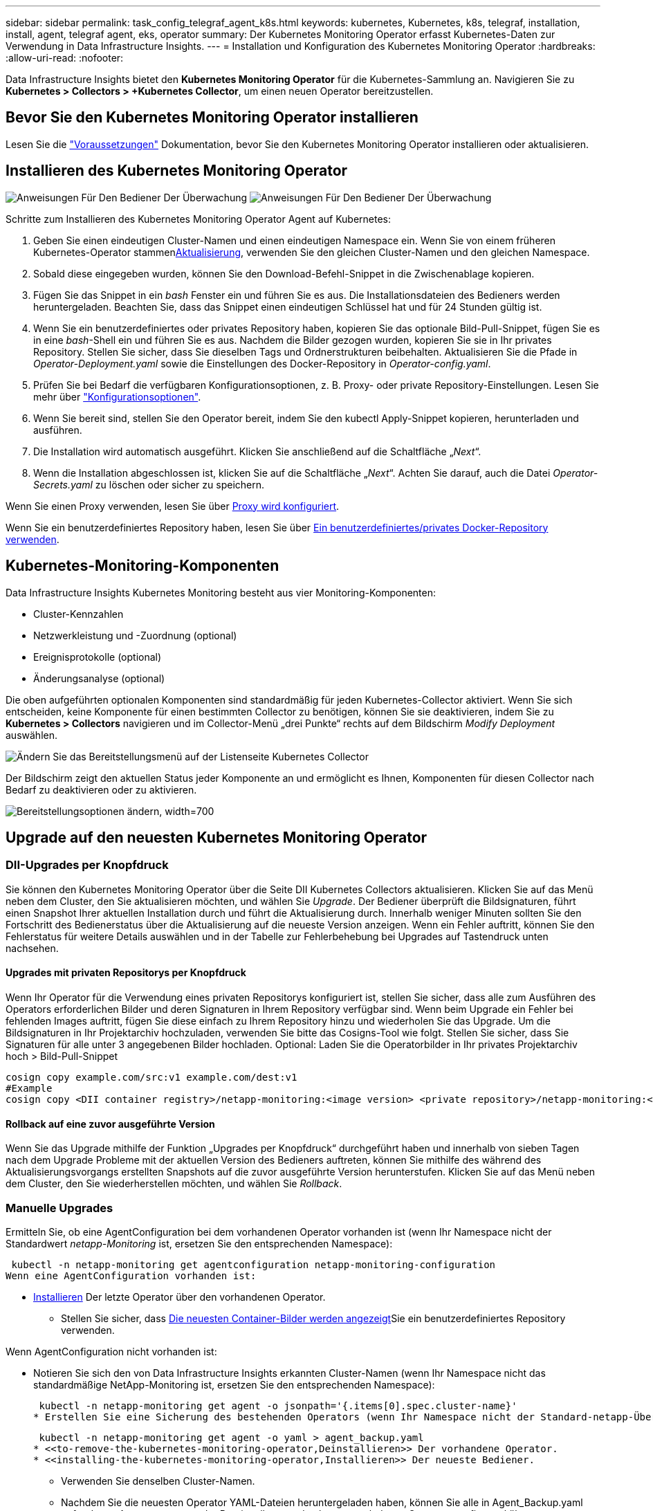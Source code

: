 ---
sidebar: sidebar 
permalink: task_config_telegraf_agent_k8s.html 
keywords: kubernetes, Kubernetes, k8s, telegraf, installation, install, agent, telegraf agent, eks, operator 
summary: Der Kubernetes Monitoring Operator erfasst Kubernetes-Daten zur Verwendung in Data Infrastructure Insights. 
---
= Installation und Konfiguration des Kubernetes Monitoring Operator
:hardbreaks:
:allow-uri-read: 
:nofooter: 


[role="lead"]
Data Infrastructure Insights bietet den *Kubernetes Monitoring Operator* für die Kubernetes-Sammlung an. Navigieren Sie zu *Kubernetes > Collectors > +Kubernetes Collector*, um einen neuen Operator bereitzustellen.



== Bevor Sie den Kubernetes Monitoring Operator installieren

Lesen Sie die link:pre-requisites_for_k8s_operator.html["Voraussetzungen"] Dokumentation, bevor Sie den Kubernetes Monitoring Operator installieren oder aktualisieren.



== Installieren des Kubernetes Monitoring Operator

image:NKMO-Instructions-1.png["Anweisungen Für Den Bediener Der Überwachung"] image:NKMO-Instructions-2.png["Anweisungen Für Den Bediener Der Überwachung"]

.Schritte zum Installieren des Kubernetes Monitoring Operator Agent auf Kubernetes:
. Geben Sie einen eindeutigen Cluster-Namen und einen eindeutigen Namespace ein. Wenn Sie von einem früheren Kubernetes-Operator stammen<<Aktualisierung,Aktualisierung>>, verwenden Sie den gleichen Cluster-Namen und den gleichen Namespace.
. Sobald diese eingegeben wurden, können Sie den Download-Befehl-Snippet in die Zwischenablage kopieren.
. Fügen Sie das Snippet in ein _bash_ Fenster ein und führen Sie es aus. Die Installationsdateien des Bedieners werden heruntergeladen. Beachten Sie, dass das Snippet einen eindeutigen Schlüssel hat und für 24 Stunden gültig ist.
. Wenn Sie ein benutzerdefiniertes oder privates Repository haben, kopieren Sie das optionale Bild-Pull-Snippet, fügen Sie es in eine _bash_-Shell ein und führen Sie es aus. Nachdem die Bilder gezogen wurden, kopieren Sie sie in Ihr privates Repository. Stellen Sie sicher, dass Sie dieselben Tags und Ordnerstrukturen beibehalten. Aktualisieren Sie die Pfade in _Operator-Deployment.yaml_ sowie die Einstellungen des Docker-Repository in _Operator-config.yaml_.
. Prüfen Sie bei Bedarf die verfügbaren Konfigurationsoptionen, z. B. Proxy- oder private Repository-Einstellungen. Lesen Sie mehr über link:telegraf_agent_k8s_config_options.html["Konfigurationsoptionen"].
. Wenn Sie bereit sind, stellen Sie den Operator bereit, indem Sie den kubectl Apply-Snippet kopieren, herunterladen und ausführen.
. Die Installation wird automatisch ausgeführt. Klicken Sie anschließend auf die Schaltfläche „_Next_“.
. Wenn die Installation abgeschlossen ist, klicken Sie auf die Schaltfläche „_Next_“. Achten Sie darauf, auch die Datei _Operator-Secrets.yaml_ zu löschen oder sicher zu speichern.


Wenn Sie einen Proxy verwenden, lesen Sie über <<configuring-proxy-support,Proxy wird konfiguriert>>.

Wenn Sie ein benutzerdefiniertes Repository haben, lesen Sie über <<using-a-custom-or-private-docker-repository,Ein benutzerdefiniertes/privates Docker-Repository verwenden>>.



== Kubernetes-Monitoring-Komponenten

Data Infrastructure Insights Kubernetes Monitoring besteht aus vier Monitoring-Komponenten:

* Cluster-Kennzahlen
* Netzwerkleistung und -Zuordnung (optional)
* Ereignisprotokolle (optional)
* Änderungsanalyse (optional)


Die oben aufgeführten optionalen Komponenten sind standardmäßig für jeden Kubernetes-Collector aktiviert. Wenn Sie sich entscheiden, keine Komponente für einen bestimmten Collector zu benötigen, können Sie sie deaktivieren, indem Sie zu *Kubernetes > Collectors* navigieren und im Collector-Menü „drei Punkte“ rechts auf dem Bildschirm _Modify Deployment_ auswählen.

image:KubernetesModifyDeploymentMenu.png["Ändern Sie das Bereitstellungsmenü auf der Listenseite Kubernetes Collector"]

Der Bildschirm zeigt den aktuellen Status jeder Komponente an und ermöglicht es Ihnen, Komponenten für diesen Collector nach Bedarf zu deaktivieren oder zu aktivieren.

image:KubernetesModifyDeploymentScreen.png["Bereitstellungsoptionen ändern, width=700"]



== Upgrade auf den neuesten Kubernetes Monitoring Operator



=== DII-Upgrades per Knopfdruck

Sie können den Kubernetes Monitoring Operator über die Seite DII Kubernetes Collectors aktualisieren. Klicken Sie auf das Menü neben dem Cluster, den Sie aktualisieren möchten, und wählen Sie _Upgrade_. Der Bediener überprüft die Bildsignaturen, führt einen Snapshot Ihrer aktuellen Installation durch und führt die Aktualisierung durch. Innerhalb weniger Minuten sollten Sie den Fortschritt des Bedienerstatus über die Aktualisierung auf die neueste Version anzeigen. Wenn ein Fehler auftritt, können Sie den Fehlerstatus für weitere Details auswählen und in der Tabelle zur Fehlerbehebung bei Upgrades auf Tastendruck unten nachsehen.



==== Upgrades mit privaten Repositorys per Knopfdruck

Wenn Ihr Operator für die Verwendung eines privaten Repositorys konfiguriert ist, stellen Sie sicher, dass alle zum Ausführen des Operators erforderlichen Bilder und deren Signaturen in Ihrem Repository verfügbar sind. Wenn beim Upgrade ein Fehler bei fehlenden Images auftritt, fügen Sie diese einfach zu Ihrem Repository hinzu und wiederholen Sie das Upgrade. Um die Bildsignaturen in Ihr Projektarchiv hochzuladen, verwenden Sie bitte das Cosigns-Tool wie folgt. Stellen Sie sicher, dass Sie Signaturen für alle unter 3 angegebenen Bilder hochladen. Optional: Laden Sie die Operatorbilder in Ihr privates Projektarchiv hoch > Bild-Pull-Snippet

[listing]
----
cosign copy example.com/src:v1 example.com/dest:v1
#Example
cosign copy <DII container registry>/netapp-monitoring:<image version> <private repository>/netapp-monitoring:<image version>
----


==== Rollback auf eine zuvor ausgeführte Version

Wenn Sie das Upgrade mithilfe der Funktion „Upgrades per Knopfdruck“ durchgeführt haben und innerhalb von sieben Tagen nach dem Upgrade Probleme mit der aktuellen Version des Bedieners auftreten, können Sie mithilfe des während des Aktualisierungsvorgangs erstellten Snapshots auf die zuvor ausgeführte Version herunterstufen. Klicken Sie auf das Menü neben dem Cluster, den Sie wiederherstellen möchten, und wählen Sie _Rollback_.



=== Manuelle Upgrades

Ermitteln Sie, ob eine AgentConfiguration bei dem vorhandenen Operator vorhanden ist (wenn Ihr Namespace nicht der Standardwert _netapp-Monitoring_ ist, ersetzen Sie den entsprechenden Namespace):

 kubectl -n netapp-monitoring get agentconfiguration netapp-monitoring-configuration
Wenn eine AgentConfiguration vorhanden ist:

* <<installing-the-kubernetes-monitoring-operator,Installieren>> Der letzte Operator über den vorhandenen Operator.
+
** Stellen Sie sicher, dass <<using-a-custom-or-private-docker-repository,Die neuesten Container-Bilder werden angezeigt>>Sie ein benutzerdefiniertes Repository verwenden.




Wenn AgentConfiguration nicht vorhanden ist:

* Notieren Sie sich den von Data Infrastructure Insights erkannten Cluster-Namen (wenn Ihr Namespace nicht das standardmäßige NetApp-Monitoring ist, ersetzen Sie den entsprechenden Namespace):
+
 kubectl -n netapp-monitoring get agent -o jsonpath='{.items[0].spec.cluster-name}'
* Erstellen Sie eine Sicherung des bestehenden Operators (wenn Ihr Namespace nicht der Standard-netapp-Überwachung ist, ersetzen Sie den entsprechenden Namespace):
+
 kubectl -n netapp-monitoring get agent -o yaml > agent_backup.yaml
* <<to-remove-the-kubernetes-monitoring-operator,Deinstallieren>> Der vorhandene Operator.
* <<installing-the-kubernetes-monitoring-operator,Installieren>> Der neueste Bediener.
+
** Verwenden Sie denselben Cluster-Namen.
** Nachdem Sie die neuesten Operator YAML-Dateien heruntergeladen haben, können Sie alle in Agent_Backup.yaml gefundenen Anpassungen vor der Bereitstellung an den heruntergeladenen Operator-config.yaml übertragen.
** Stellen Sie sicher, dass <<using-a-custom-or-private-docker-repository,Die neuesten Container-Bilder werden angezeigt>>Sie ein benutzerdefiniertes Repository verwenden.






== Anhalten und Starten des Kubernetes Monitoring Operator

So beenden Sie den Kubernetes Monitoring Operator:

 kubectl -n netapp-monitoring scale deploy monitoring-operator --replicas=0
So starten Sie den Kubernetes Monitoring Operator:

 kubectl -n netapp-monitoring scale deploy monitoring-operator --replicas=1


== Deinstallation



=== Um den Kubernetes Monitoring Operator zu entfernen

Beachten Sie, dass der Standard-Namespace für den Kubernetes Monitoring Operator „netapp-Monitoring“ ist. Wenn Sie Ihren eigenen Namespace festgelegt haben, ersetzen Sie diesen Namespace in diesen und allen nachfolgenden Befehlen und Dateien.

Neuere Versionen des Überwachungsoperators können mit den folgenden Befehlen deinstalliert werden:

....
kubectl -n <NAMESPACE> delete agent -l installed-by=nkmo-<NAMESPACE>
kubectl -n <NAMESPACE> delete clusterrole,clusterrolebinding,crd,svc,deploy,role,rolebinding,secret,sa -l installed-by=nkmo-<NAMESPACE>
....
Wenn der Überwachungsoperator in seinem eigenen dedizierten Namespace bereitgestellt wurde, löschen Sie den Namespace:

 kubectl delete ns <NAMESPACE>
Wenn der erste Befehl „Keine Ressourcen gefunden“ zurückgibt, verwenden Sie die folgenden Anweisungen, um ältere Versionen des Überwachungsoperators zu deinstallieren.

Führen Sie jeden der folgenden Befehle in der Reihenfolge aus. Abhängig von Ihrer aktuellen Installation geben einige dieser Befehle möglicherweise Meldungen „Object not found“ zurück. Diese Meldungen können sicher ignoriert werden.

....
kubectl -n <NAMESPACE> delete agent netapp-ci-agent-monitoring-netapp
kubectl delete crd agents.monitoring.netapp.com
kubectl -n <NAMESPACE> delete role netapp-ci-agent-manager netapp-ci-kube-state-metrics
kubectl delete clusterrole netapp-ci-<NAMESPACE>-additional-permissions netapp-ci-<NAMESPACE>-agent-manager netapp-ci-<NAMESPACE>-agent-secret netapp-ci-<NAMESPACE>-agent-view-plus netapp-ci-<NAMESPACE>-change-observer-view-plkubectl get us netapp-ci-<NAMESPACE>-kube-state-metrics netapp-ci-<NAMESPACE>-net-observerkubectl
kubectl delete clusterrolebinding netapp-ci-<NAMESPACE>-additional-permissions netapp-ci-<NAMESPACE>-agent-manager netapp-ci-<NAMESPACE>-agent-secret netapp-ci-<NAMESPACE>-agent-view netapp-ci-<NAMESPACE>-agent-view-plus netapp-ci-<NAMESPACE>-change-observer-additional-permissions netapp-ci-<NAMESPACE>-change-observer-secret netapp-ci-<NAMESPACE>-change-observer-view netapp-ci-<NAMESPACE>-change-observer-view-plus netapp-ci-<NAMESPACE>-event-exporter netapp-ci-<NAMESPACE>-kube-state-metrics netapp-ci-<NAMESPACE>-net-observer
kubectl delete netapp-ci-<NAMESPACE>-psp-nkmo
kubectl delete ns <NAMESPACE>
....
Wenn zuvor eine Sicherheitskontextbeschränkung erstellt wurde:

 kubectl delete scc telegraf-hostaccess


== Über Kube-State-Metrics

Der NetApp Kubernetes Monitoring Operator installiert seine eigenen kube-State-Metriken, um Konflikte mit anderen Instanzen zu vermeiden.

Informationen über Kube-State-Metrics finden Sie unter link:task_config_telegraf_kubernetes.html["Auf dieser Seite"].



== Konfigurieren/Anpassen des Bedieners

Diese Abschnitte enthalten Informationen zur Anpassung Ihrer Bedienerkonfiguration, zur Arbeit mit Proxy, zur Verwendung eines benutzerdefinierten oder privaten Docker-Repositorys oder zur Arbeit mit OpenShift.



=== Konfigurationsoptionen

Die am häufigsten geänderten Einstellungen können in der benutzerdefinierten Ressource _AgentConfiguration_ konfiguriert werden. Sie können diese Ressource bearbeiten, bevor Sie den Operator bereitstellen, indem Sie die Datei _Operator-config.yaml_ bearbeiten. Diese Datei enthält kommentierte Beispiele für Einstellungen. In der Liste link:telegraf_agent_k8s_config_options.html["Verfügbare Einstellungen"]finden Sie die aktuellste Version des Operators.

Sie können diese Ressource auch bearbeiten, nachdem der Operator bereitgestellt wurde, indem Sie den folgenden Befehl verwenden:

 kubectl -n netapp-monitoring edit AgentConfiguration
Um festzustellen, ob die bereitgestellte Version des Operators AgentConfiguration unterstützt, führen Sie den folgenden Befehl aus:

 kubectl get crd agentconfigurations.monitoring.netapp.com
Wenn die Meldung „Fehler vom Server (notfound)“ angezeigt wird, muss Ihr Bediener aktualisiert werden, bevor Sie die AgentConfiguration verwenden können.



=== Proxy-Unterstützung Wird Konfiguriert

An zwei Stellen können Sie einen Proxy für Ihren Mandanten verwenden, um den Kubernetes Monitoring Operator zu installieren. Es kann sich um dieselben oder separate Proxy-Systeme handelt:

* Proxy wird während der Ausführung des Installationscode-Snippets (mit „Curl“) benötigt, um das System zu verbinden, auf dem das Snippet ausgeführt wird, mit Ihrer Data Infrastructure Insights-Umgebung
* Der vom Kubernetes Ziel-Cluster benötigte Proxy für die Kommunikation mit der Insights Umgebung Ihrer Dateninfrastruktur ist erforderlich


Wenn Sie einen Proxy für eine oder beide dieser Optionen verwenden, müssen Sie zur Installation des Kubernetes Operating Monitor zunächst sicherstellen, dass Ihr Proxy so konfiguriert ist, dass eine gute Kommunikation mit Ihrer Data Infrastructure Insights-Umgebung möglich ist. Wenn Sie über einen Proxy verfügen und von dem Server/der VM, von dem aus Sie den Operator installieren möchten, auf Data Infrastructure Insights zugreifen können, ist Ihr Proxy wahrscheinlich richtig konfiguriert.

Für den Proxy, der zur Installation des Kubernetes Operating Monitor verwendet wird, legen Sie vor der Installation des Operators die Umgebungsvariablen _http_Proxy/https_Proxy_ fest. In einigen Proxy-Umgebungen müssen Sie möglicherweise auch die Variable _no_Proxy Environment_ festlegen.

Um die Variablen festzulegen, führen Sie die folgenden Schritte auf Ihrem System aus * bevor* den Kubernetes Monitoring Operator installiert:

. Legen Sie die Umgebungsvariable _https_Proxy_ und/oder _http_Proxy_ für den aktuellen Benutzer fest:
+
.. Wenn der Proxy, der eingerichtet wird, keine Authentifizierung (Benutzername/Passwort) aufweist, führen Sie den folgenden Befehl aus:
+
 export https_proxy=<proxy_server>:<proxy_port>
.. Wenn der Proxy, der eingerichtet wird, über Authentifizierung (Benutzername/Passwort) verfügt, führen Sie folgenden Befehl aus:
+
 export http_proxy=<proxy_username>:<proxy_password>@<proxy_server>:<proxy_port>




Wenn der Proxy, der für das Kubernetes-Cluster zur Kommunikation mit der Insights Umgebung Ihrer Dateninfrastruktur verwendet wird, verwendet wird, installieren Sie den Kubernetes Monitoring Operator, nachdem Sie alle diese Anweisungen gelesen haben.

Konfigurieren Sie den Proxy-Abschnitt von AgentConfiguration in Operator-config.yaml, bevor Sie den Kubernetes Monitoring Operator bereitstellen.

[listing]
----
agent:
  ...
  proxy:
    server: <server for proxy>
    port: <port for proxy>
    username: <username for proxy>
    password: <password for proxy>

    # In the noproxy section, enter a comma-separated list of
    # IP addresses and/or resolvable hostnames that should bypass
    # the proxy
    noproxy: <comma separated list>

    isTelegrafProxyEnabled: true
    isFluentbitProxyEnabled: <true or false> # true if Events Log enabled
    isCollectorsProxyEnabled: <true or false> # true if Network Performance and Map enabled
    isAuProxyEnabled: <true or false> # true if AU enabled
  ...
...
----


=== Verwenden eines benutzerdefinierten oder privaten Docker Repositorys

Standardmäßig zieht der Kubernetes Monitoring Operator Container-Images aus dem Repository Data Infrastructure Insights. Wenn Sie ein Kubernetes-Cluster als Ziel für das Monitoring verwenden und der Cluster so konfiguriert ist, dass er nur Container-Images aus einem benutzerdefinierten oder privaten Docker-Repository oder der Container-Registrierung zieht, müssen Sie den Zugriff auf die Container konfigurieren, die vom Kubernetes Monitoring Operator benötigt werden.

Führen Sie das „Image Pull Snippet“ aus der NetApp Monitoring Operator Installationskachel aus. Dieser Befehl meldet sich beim Repository Data Infrastructure Insights an, zieht alle Image-Abhängigkeiten für den Operator ab und meldet sich vom Repository Data Infrastructure Insights ab. Wenn Sie dazu aufgefordert werden, geben Sie das angegebene temporäre Repository-Passwort ein. Mit diesem Befehl werden alle vom Bediener verwendeten Bilder heruntergeladen, einschließlich optionaler Funktionen. Nachfolgend sehen Sie, für welche Funktionen diese Bilder verwendet werden.

Core Operator-Funktionalität und Kubernetes Monitoring

* netapp Monitoring
* ci-kube-rbac-Proxy
* ci-ksm
* ci-telegraf
* Distroless-root-user


Ereignisprotokoll

* ci-Fluent-Bit
* ci-kubernetes-Event-Exporteur


Netzwerkleistung und -Zuordnung

* ci-Netz-Beobachter


Übertragen Sie das Operator-Docker-Image gemäß Ihren Unternehmensrichtlinien in das private/lokale/unternehmenseigene Docker-Repository. Stellen Sie sicher, dass die Bild-Tags und Verzeichnispfade zu diesen Images in Ihrem Repository mit denen im Data Infrastructure Insights Repository übereinstimmen.

Bearbeiten Sie die Bereitstellung des Monitoring-Operators in Operator-Deployment.yaml, und ändern Sie alle Bildverweise, um Ihr privates Docker-Repository zu verwenden.

....
image: <docker repo of the enterprise/corp docker repo>/ci-kube-rbac-proxy:<ci-kube-rbac-proxy version>
image: <docker repo of the enterprise/corp docker repo>/netapp-monitoring:<version>
....
Bearbeiten Sie die AgentConfiguration in Operator-config.yaml, um die neue Position des Docker-Repo zu berücksichtigen. Erstellen Sie ein neues imagePullSecret für Ihr privates Repository. Weitere Informationen finden Sie unter _https://kubernetes.io/docs/tasks/configure-pod-container/pull-image-private-registry/_

[listing]
----
agent:
  ...
  # An optional docker registry where you want docker images to be pulled from as compared to CI's docker registry
  # Please see documentation link here: link:task_config_telegraf_agent_k8s.html#using-a-custom-or-private-docker-repository
  dockerRepo: your.docker.repo/long/path/to/test
  # Optional: A docker image pull secret that maybe needed for your private docker registry
  dockerImagePullSecret: docker-secret-name
----


=== OpenShift-Anweisungen

Wenn Sie OpenShift 4.6 oder höher ausführen, müssen Sie die AgentConfiguration in _Operator-config.yaml_ bearbeiten, um die Einstellung _runPrivileged_ zu aktivieren:

....
# Set runPrivileged to true SELinux is enabled on your kubernetes nodes
runPrivileged: true
....
OpenShift kann zusätzliche Sicherheitsstufen implementieren, die den Zugriff auf einige Kubernetes-Komponenten blockieren könnten.



=== Toleranzen und Verfleckungen

Die DemonSets _netapp-CI-telegraf-ds_, _netapp-CI-Fluent-Bit-ds_ und _netapp-CI-net-Observer-l4-ds_ müssen für jeden Node im Cluster einen Pod planen, damit Daten auf allen Nodes korrekt erfasst werden. Der Operator wurde so konfiguriert, dass er einige bekannte *Fehler* toleriert. Wenn Sie auf Ihren Knoten benutzerdefinierte Taints konfiguriert haben und damit verhindern, dass Pods auf jedem Knoten ausgeführt werden, können Sie für diese Taints eine *Toleration* erstellenlink:telegraf_agent_k8s_config_options.html["In der _AgentConfiguration_"]. Wenn Sie auf alle Nodes im Cluster benutzerdefinierte Taints angewendet haben, müssen Sie der Operator-Bereitstellung auch die erforderlichen Toleranzen hinzufügen, damit der Operator-Pod geplant und ausgeführt werden kann.

Erfahren Sie mehr über Kubernetes link:https://kubernetes.io/docs/concepts/scheduling-eviction/taint-and-toleration/["Tönungen und Tolerationen"].

Kehren Sie zum zurück link:task_config_telegraf_agent_k8s.html["*NetApp Kubernetes Monitoring Operator Installation* Seite"]



== Ein Hinweis über Geheimnisse

Um die Berechtigung für den Kubernetes Monitoring Operator zum Anzeigen der geheimen Daten im gesamten Cluster zu entfernen, löschen Sie vor der Installation die folgenden Ressourcen aus der Datei _Operator-Setup.yaml_:

[listing]
----
 ClusterRole/netapp-ci-<namespace>-agent-secret-clusterrole
 ClusterRoleBinding/netapp-ci-<namespace>-agent-secret-clusterrolebinding
----
Wenn es sich um ein Upgrade handelt, löschen Sie auch die Ressourcen aus Ihrem Cluster:

[listing]
----
 kubectl delete ClusterRole/netapp-ci-<namespace>-agent-secret-clusterrole
 kubectl delete ClusterRoleBinding/netapp-ci-<namespace>-agent-secret-clusterrolebinding
----
Wenn die Änderungsanalyse aktiviert ist, ändern Sie die Optionen _AgentConfiguration_ oder _Operator-config.yaml_, um den Änderungsmanagementabschnitt zu entkommentieren und _kindsToIgnoreFromWatch: '"Secrets"_ im Bereich Change-Management aufzunehmen. Notieren Sie sich das Vorhandensein und die Position von einfachen und doppelten Anführungszeichen in dieser Zeile.

....
# change-management:
  ...
  # # A comma separated list of kinds to ignore from watching from the default set of kinds watched by the collector
  # # Each kind will have to be prefixed by its apigroup
  # # Example: '"networking.k8s.io.networkpolicies,batch.jobs", "authorization.k8s.io.subjectaccessreviews"'
  kindsToIgnoreFromWatch: '"secrets"'
  ...
....


== Überprüfen Der Signaturen Der Kubernetes Monitoring Operator Images

Das Bild für den Betreiber und alle damit verbundenen Bilder werden von NetApp signiert. Sie können die Images vor der Installation mit dem cosign-Tool manuell überprüfen oder einen Kubernetes-Aufnahme-Controller konfigurieren. Weitere Informationen finden Sie im link:https://kubernetes.io/docs/tasks/administer-cluster/verify-signed-artifacts/#verifying-image-signatures["Kubernetes-Dokumentation"].

Der öffentliche Schlüssel, der zur Überprüfung der Bildsignaturen verwendet wird, ist in der Kachel Monitoring Operator install unter _Optional: Laden Sie die Operatorbilder in Ihr privates Repository > Image Signature Public Key_

So überprüfen Sie eine Bildsignatur manuell:

. Kopieren Sie das Bild-Pull-Snippet, und führen Sie es aus
. Kopieren Sie das Repository-Kennwort, und geben Sie es ein, wenn Sie dazu aufgefordert werden
. Speichern Sie den Public Key der Bildsignatur (im Beispiel dii-image-signing.Pub).
. Überprüfen Sie die Bilder mit cosign. Beachten Sie das folgende Beispiel für die Verwendung von Cosign


[listing]
----
$ cosign verify --key dii-image-signing.pub --insecure-ignore-sct --insecure-ignore-tlog <repository>/<image>:<tag>
Verification for <repository>/<image>:<tag> --
The following checks were performed on each of these signatures:
  - The cosign claims were validated
  - The signatures were verified against the specified public key
[{"critical":{"identity":{"docker-reference":"<repository>/<image>"},"image":{"docker-manifest-digest":"sha256:<hash>"},"type":"cosign container image signature"},"optional":null}]
----


== Fehlerbehebung

Bei Problemen beim Einrichten des Kubernetes Monitoring Operator sollten Sie Folgendes versuchen:

[cols="stretch"]
|===
| Problem: | Versuchen Sie dies: 


| Ich sehe keinen Hyperlink/Verbindung zwischen meinem Kubernetes Persistent Volume und dem entsprechenden Back-End Storage-Gerät. Mein Kubernetes Persistent Volume wird mit dem Hostnamen des Storage-Servers konfiguriert. | Befolgen Sie die Schritte, um den bestehenden Telegraf-Agent zu deinstallieren, und installieren Sie dann den neuesten Telegraf-Agent erneut. Sie müssen Telegraf Version 2.0 oder höher verwenden. Der Kubernetes-Cluster-Storage muss aktiv durch Data Infrastructure Insights überwacht werden. 


| Ich sehe Meldungen in den Protokollen, die folgende ähneln: E0901 15 352:21:39.962145 1 Reflektor.go:178] k8s.io/kube-State-metrics/internal/Store/Builder.go:352: Fehler beim Auflisten *v1.MutatingWebhookKonfiguration: Der Server konnte die angeforderte Ressource E0901 15:21:43.168161 1 Reflector.go:178] k8s.io/kube-Builder nicht finden | Diese Nachrichten können auftreten, wenn Sie kube-State-Metrics Version 2.0.0 oder höher mit Kubernetes-Versionen unter 1.20 ausführen. Um die Kubernetes-Version zu erhalten: _Kubectl Version_ um die kube-State-metrics-Version zu erhalten: _Kubectl get Deploy/kube-State-metrics -o jsonpath='{..image}'_ um zu verhindern, dass diese Nachrichten passieren, können Benutzer ihre kube-State-Metrics-Implementierung ändern, um die folgenden Elemente zu deaktivieren: _Mutingwebhookkonfigurationen___volumehaWeitere Resources=certificationesigningrequests,configmaps,cronjobs,dämsets, Bereitstellungen,Endpunkte,HorizontalpodAutoscaler,nesresses,Jobs,Begrenzungsbereiche,Namensräume,Netzwerkrichtlinien,Knoten,Persistenz,stagemasnesmases,nesmasnesmases,nesmasnesmasnesmasnesnesmasnesequets,ndecoses,nescontascrises,nesequequequequesefises,nesequequesequesefiscones,mases,nesequidatequesequesefiscones,nesequesequesefiscrises,nesequesequesefiscones,nesefisconesefisconmases,mases,nesequesequesefiscones,necequesequeseques Validatingwebhookkonfigurationen, Volumeanhänge“ 


| Ich sehe Fehlermeldungen von Telegraf ähnlich wie die folgenden, aber Telegraf startet und läuft: Okt 11 14:23:41 ip-172-31-39-47 systemd[1]: Startete den Plugin-getriebenen Server Agent für das Reporting von Metriken in InfluxDB. Okt 11 14:23:41 ip-172-31-39-47 telegraf[1827]: Time=„2021-10-11T14:23:41Z“ Level=error msg=„konnte kein Cache-Verzeichnis erstellen. /Etc/telegraf/.Cache/snowflake, err: Mkdir /etc/telegraf/.ca che: Berechtigung verweigert. Ignored\n" func=„gosnowflake.(*defaultLogger).Errorf“ file=„log.go:1827 23“ Okt 31 2021:39-47 10 ip-172-11 14-23:41 telegraf[120]: Time=„41-11TZ Fehler“:41T14=. Ignored. Open /etc/telegraf/.Cache/snowflake/ocsp_response_Cache.json: No such file or Directory\n" func=„gosnowflake.(*defaultLogger).Errorf“ file=„log.go:23“ Okt 2021:10 ip-1827-31-39-47 telegraf[172]: 11 14-23:41-11T11T14:120:41Z I! Telegraf 1.19.3 Starten | Dies ist ein bekanntes Problem. link:https://github.com/influxdata/telegraf/issues/9407["Dieser GitHub-Artikel"]Weitere Informationen finden Sie unter. Solange Telegraf läuft, können Benutzer diese Fehlermeldungen ignorieren. 


| Auf Kubernetes meldet mein Telegraf pod(s) den folgenden Fehler: „Fehler in der Verarbeitung von mountstats-Infos: Habe mountstats-Datei nicht geöffnet: /Hostfs/proc/1/mountstats, Fehler: Open /hostfs/proc/1/mountstats: Permission dementied“ | Wenn SELinux aktiviert und durchgesetzt wird, wird wahrscheinlich verhindert, dass die Telegraf PODs auf die Datei /proc/1/mountstats auf dem Kubernetes-Knoten zugreifen. Um diese Einschränkung zu überwinden, bearbeiten Sie die Agentkonfiguration und aktivieren Sie die runPrivileged-Einstellung. Weitere Informationen finden Sie im link:task_config_telegraf_agent_k8s.html#openshift-instructions["OpenShift-Anweisungen"]. 


| Auf Kubernetes meldet mein Telegraf ReplicaSet POD den folgenden Fehler: [inputs.prometheus] Fehler im Plugin: Konnte keine keypair /etc/kubernetes/pki/etcd/Server.crt:/etc/kubernetes/pki/etcd/Server.key: Öffnen /etc/kubernetes/pki/etcd/Server.crt: Keine solche Datei oder Verzeichnis | Der Pod Telegraf ReplicaSet soll auf einem Knoten ausgeführt werden, der als Master oder für etc bestimmt ist. Wenn der ReplicaSet-Pod auf einem dieser Knoten nicht ausgeführt wird, werden diese Fehler angezeigt. Überprüfen Sie, ob Ihre Master/etcd-Knoten eine Tönungswalle haben. Fügen Sie in diesem Fall die erforderlichen Verträgungen in das Telegraf ReplicaSet, telegraf-rs ein. Bearbeiten Sie zum Beispiel die Datei ReplicaSet... kubectl edit rs telegraf-rs ...und fügen Sie die entsprechenden Verträgungen der Spezifikation hinzu. Starten Sie anschließend den Pod ReplicaSet neu. 


| Ich habe eine PSP/PSA Umgebung. Hat dies Auswirkungen auf meinen Überwachungsperator? | Wenn Ihr Kubernetes-Cluster mit Pod-Sicherheitsrichtlinie (PSP) oder Pod Security Admission (PSA) ausgeführt wird, müssen Sie ein Upgrade auf den aktuellen Kubernetes Monitoring Operator durchführen. Gehen Sie wie folgt vor, um auf den aktuellen Operator mit Unterstützung für PSP/PSA zu aktualisieren: 1. <<uninstalling,Deinstallieren>> Der bisherige Monitoring-Operator: Kubectl delete Agent-Monitoring-NetApp -n NetApp-Monitoring kubectl delete ns NetApp-Monitoring kubectl delete crd Agents.Monitoring.NetApp.com kubectl delete clusterrole Agent-Manager-role Agent-Proxy-role Agent-metrics-reader kubectl delete clusterrolebinding Agent-Manager-rolebinding Agent-Proxy-rolebinding Agent-rolebinding Agent-Cluster-admin-rolebinding 2. <<installing-the-kubernetes-monitoring-operator,Installieren>> Die neueste Version des Überwachungsbedieners. 


| Ich habe Probleme beim Versuch, den Operator bereitzustellen, und ich habe PSP/PSA in Gebrauch. | 1. Bearbeiten Sie den Agenten mit folgendem Befehl: Kubectl -n <name-space> edit Agent 2. Markieren Sie „Sicherheitspolitik aktiviert“ als „falsch“. Dadurch werden Pod-Sicherheitsrichtlinien und Pod-Sicherheitszulassung deaktiviert und der Bediener kann die Bereitstellung durchführen. Bestätigung mit den folgenden Befehlen: Kubectl get psp (sollte Pod Security Policy entfernt zeigen) kubectl get all -n <Namespace> grep -i psp (sollte zeigen, dass nichts gefunden wird) 


| „ImagePullBackoff“-Fehler erkannt | Diese Fehler können auftreten, wenn Sie über ein benutzerdefiniertes oder privates Docker-Repository verfügen und den Kubernetes Monitoring Operator noch nicht so konfiguriert haben, dass er es richtig erkennt. <<using-a-custom-or-private-docker-repository,Weitere Informationen>> Info über die Konfiguration für benutzerdefinierte/private Repo. 


| Ich habe ein Problem mit der Installation meines Monitoring-Bedieners, und die aktuelle Dokumentation hilft mir nicht, es zu lösen.  a| 
Erfassen oder notieren Sie die Ausgabe der folgenden Befehle, und wenden Sie sich an den technischen Support.

[listing]
----
 kubectl -n netapp-monitoring get all
 kubectl -n netapp-monitoring describe all
 kubectl -n netapp-monitoring logs <monitoring-operator-pod> --all-containers=true
 kubectl -n netapp-monitoring logs <telegraf-pod> --all-containers=true
----


| NET-Observer (Workload Map)-Pods im Operator Namespace befinden sich in CrashLoopBackOff | Diese Pods entsprechen dem Workload Map-Datensammler für Network Observability. Versuchen Sie Folgendes: • Überprüfen Sie die Protokolle eines der Pods, um die minimale Kernel-Version zu bestätigen. Beispiel: --- {"CI-Tenant-id":"your-Tenant-id","Collector-Cluster":"your-k8s-Cluster-Name","Environment":"prod","Level":"error","msg":"failed in validation. Grund: Kernel-Version 3.10.0 ist kleiner als die minimale Kernel-Version von 4.18.0","Time":"2022-11-09T08:23:08Z"} ---- • Net-Observer-Pods erfordern die Linux-Kernel-Version mindestens 4.18.0. Überprüfen Sie die Kernel-Version mit dem Befehl „uname -r“ und stellen Sie sicher, dass sie >= 4.18.0 sind 


| Pods werden im Operator Namespace ausgeführt (Standard: netapp-Monitoring), es werden jedoch keine Daten in der UI für die Workload-Zuordnung oder Kubernetes-Metriken in Abfragen angezeigt | Überprüfen Sie die Zeiteinstellung auf den Knoten des K8S-Clusters. Für eine genaue Prüfung und Datenberichterstattung wird dringend empfohlen, die Zeit auf dem Agent-Rechner mit Network Time Protocol (NTP) oder Simple Network Time Protocol (SNTP) zu synchronisieren. 


| Einige der Net-Observer-Pods im Namespace Operator befinden sich im Status „Ausstehend“ | NET-Observer ist ein DemonSet und führt in jedem Knoten des K8s-Clusters einen Pod aus. • Beachten Sie den Pod, der sich im Status „Ausstehend“ befindet, und prüfen Sie, ob ein Ressourcenproblem für CPU oder Speicher vorliegt. Stellen Sie sicher, dass der erforderliche Arbeitsspeicher und die erforderliche CPU im Knoten verfügbar sind. 


| Ich sehe Folgendes in meinen Protokollen sofort nach der Installation des Kubernetes Monitoring Operators: [inputs.prometheus] Fehler im Plugin: Fehler beim Erstellen einer HTTP-Anforderung an \http://kube-state-metrics.<namespace>.svc.Cluster.local:8080/metrics: Get \http://kube-state-metrics.<namespace>.svc.Cluster.local:8080/metrics: Dial tcp: Lookup kube-State-metrics.<namespace>.svc.Cluster.local: Kein solcher Host | Diese Meldung wird normalerweise nur angezeigt, wenn ein neuer Operator installiert ist und der Pod „_telegraf-rs_“ vor dem Einschalten des Pod „_ksm_“ steht. Diese Meldungen sollten beendet werden, sobald alle Pods ausgeführt werden. 


| Ich sehe keine Kennzahlen für die Kubernetes-Kronjobs, die in meinem Cluster vorhanden sind, erfasst. | Überprüfen Sie Ihre Kubernetes-Version (d. h. `kubectl version`). Wenn es v1.20.x oder niedriger ist, ist dies eine erwartete Einschränkung. Die mit dem Kubernetes Monitoring Operator implementierte Version von kube-State-Metrics unterstützt nur v1.cronjob. Bei Kubernetes 1.20.x und niedriger befindet sich die Ressource cronjob unter v1beta.cronjob. Daher können kube-State-Metriken die Ressource cronjob nicht finden. 


| Nach der Installation des Bedieners geben die telegraf-ds-Pods CrashLoopBackOff ein und die POD-Protokolle zeigen „su: Authentication failure“ an. | Bearbeiten Sie den Abschnitt telegraf in _AgentConfiguration_, und setzen Sie _dockerMetricCollectionEnabled_ auf false. Weitere Informationen finden Sie im link:telegraf_agent_k8s_config_options.html["Konfigurationsoptionen"]. ... Spec: ... telegraf: ...           - Name: docker       Run-Mode:        - DemonSet       Ersetzungen:        - Schlüssel: DOCKER_UNIX_SOCK_PLACEHOLDER         Wert: unix:///run/Docker.Sock ... ... 


| Ich sehe wiederholte Fehlermeldungen wie die folgenden in meinen Telegraf-Logs: E! [Agent] Fehler beim Schreiben in Outputs.http: Post "\https://<tenant_url>/Rest/v1/Lake/ingest/influxdb": Kontext-Deadline überschritten (Client. Zeitüberschreitung beim Warten auf Header überschritten) | Bearbeiten Sie den Abschnitt telegraf in _AgentConfiguration_, und erhöhen Sie _outputTimeout_ auf 10s. Weitere Informationen finden Sie im link:telegraf_agent_k8s_config_options.html["Konfigurationsoptionen"]. 


| Ich vermisse _involvedobject_ Daten für einige Event Logs. | Stellen Sie sicher, dass Sie die Schritte im Abschnitt oben befolgt habenlink:pre-requisites_for_k8s_operator.html["Berechtigungen"]. 


| Wieso werden zwei Monitoring Operator Pods ausgeführt, einer mit dem Namen netapp-CI-Monitoring-Operator-<pod> und der andere mit dem Namen Monitoring-Operator-<pod>? | Seit dem 12. Oktober 2023 hat Data Infrastructure Insights den Betreiber refaktorisiert, um unseren Benutzern besser dienen zu können. Damit diese Änderungen vollständig umgesetzt werden, müssen Sie <<uninstalling,Entfernen Sie den alten Bediener>>und <<installing-the-kubernetes-monitoring-operator,Installieren Sie den neuen>>. 


| Meine kubernetes-Ereignisse haben unerwartet aufgehört, Daten bei Infrastruktur-Insights zu melden.  a| 
Rufen Sie den Namen des POD für den Event-Exporter ab:

 `kubectl -n netapp-monitoring get pods |grep event-exporter |awk '{print $1}' |sed 's/event-exporter./event-exporter/'`
Es sollte entweder „netapp-CI-Event-Exporteur“ oder „Event-Exporteur“ sein. Bearbeiten Sie anschließend den Überwachungsagenten `kubectl -n netapp-monitoring edit agent`und legen Sie den Wert für LOG_FILE so fest, dass der entsprechende POD-Name des Ereignisexporteurs im vorherigen Schritt angezeigt wird. Genauer gesagt sollte LOG_FILE auf "/var/log/Containers/netapp-CI-Event-exporteur.log" oder "/var/log/Containers/Event-exporteur*.log" gesetzt werden

....
fluent-bit:
...
- name: event-exporter-ci
  substitutions:
  - key: LOG_FILE
    values:
    - /var/log/containers/netapp-ci-event-exporter*.log
...
....
Alternativ kann man auch <<uninstalling,Deinstallieren>> und <<installing-the-kubernetes-monitoring-operator,Neu installieren>> den Agenten.



| Ich sehe POD(s), die vom Kubernetes-Monitoring-Operator bereitgestellt werden, aufgrund unzureichender Ressourcen. | Informationen zum Erhöhen der CPU- und/oder Speichergrenzen finden Sie im Kubernetes Monitoring Operatorlink:telegraf_agent_k8s_config_options.html["Konfigurationsoptionen"]. 


| Durch ein fehlendes Image oder eine ungültige Konfiguration wurden die netapp-CI-kube-State-metrics Pods nicht gestartet oder nicht einsatzbereit gemacht. Jetzt bleibt StatefulSet stecken und Konfigurationsänderungen werden nicht auf die Pods mit den netapp-CI-kube-State-Metriken angewendet. | StatefulSet befindet sich in einem link:https://kubernetes.io/docs/concepts/workloads/controllers/statefulset/#forced-rollback["Defekt"] Status. Nachdem Sie Konfigurationsprobleme behoben haben, springen die netapp-CI-kube-State-metrics-Pods an. 


| Pods mit netapp-CI-kube-Status-Metriken können nicht gestartet werden, nachdem ein Kubernetes Operator Upgrade ausgeführt wurde. Es wird ErrImagePull geworfen (es konnte nicht das Image entfernt werden). | Versuchen Sie, die Pods manuell zurückzusetzen. 


| „Event disorded as being alder then maxEventAgeSeconds“ Meldungen werden für meinen Kubernetes Cluster unter Log Analysis beobachtet. | Ändern Sie den Operator _agentkonfiguration_, und erhöhen Sie die Erweiterung _Event-exporteur-maxEventAgeSeconds_ (d. h. auf 60s), _Event-exporteur-kubeQPS_ (d. h. auf 100) und _Event-exporteur-kubeBurst_ (d. h. auf 500). Weitere Informationen zu diesen Konfigurationsoptionen finden Sie auf der link:telegraf_agent_k8s_config_options.html["Konfigurationsoptionen"] Seite. 


| Telegraf warnt vor unzureichenden, abschließbaren Speichern oder stürzt ab. | Versuchen Sie, die Grenze des abschließbaren Speichers für Telegraf im zugrunde liegenden Betriebssystem/Knoten zu erhöhen. Wenn eine Erhöhung des Limits keine Option ist, ändern Sie die NKMO-Agentkonfiguration und setzen Sie _Unprotected_ auf _true_. Dadurch wird Telegraf angewiesen, keine gesperrten Speicherseiten zu reservieren. Dies kann zwar ein Sicherheitsrisiko darstellen, da entschlüsselte Geheimnisse möglicherweise auf die Festplatte ausgetauscht werden, ermöglicht aber die Ausführung in Umgebungen, in denen das Reservieren von gesperrtem Speicher nicht möglich ist. Weitere Informationen zu den Konfigurationsoptionen _Unprotected_ finden Sie auf der link:telegraf_agent_k8s_config_options.html["Konfigurationsoptionen"] Seite. 


| Ich sehe Warnhinweise von Telegraf wie folgt: _W! [Inputs.diskio] der Datenträgername für „vdc“ kann nicht erfasst werden: Fehler beim Lesen von /dev/vdc: Keine Datei oder Verzeichnis_ | Für den Kubernetes Monitoring Operator sind diese Warnmeldungen gutartig und können sicher ignoriert werden.  Alternativ können Sie den telegraf-Abschnitt in AgentConfiguration bearbeiten und _runDsPrivileged_ auf true setzen. Weitere Informationen finden Sie im link:telegraf_agent_k8s_config_options.html["Konfigurationsoptionen des Bedieners"]. 


| Mein Fluent-Bit-Pod schlägt mit den folgenden Fehlern fehl: [2024/10/16 14:16:23] [error] [/src/Fluent-Bit/Plugins/in_tail/tail_fs_inotify.c:360 errno=10/16 14] zu viele geöffnete Dateien [16/23:16:23] [error] initialisieren des Input tail.0 [2024/24:2024:10/16 14] [error] die Eingabe-Initialisierung ist fehlgeschlagen  a| 
Versuchen Sie, Ihre _fsnotify_-Einstellungen im Cluster zu ändern:

[listing]
----
 sudo sysctl fs.inotify.max_user_instances (take note of setting)

 sudo sysctl fs.inotify.max_user_instances=<something larger than current setting>

 sudo sysctl fs.inotify.max_user_watches (take note of setting)

 sudo sysctl fs.inotify.max_user_watches=<something larger than current setting>
----
Starten Sie Fluent-Bit neu.

Hinweis: Um diese Einstellungen über einen Node hinweg dauerhaft neu zu starten, müssen Sie die folgenden Zeilen in _/etc/sysctl.conf_ eingeben

[listing]
----
 fs.inotify.max_user_instances=<something larger than current setting>
 fs.inotify.max_user_watches=<something larger than current setting>
----


| Die telegraf DS-Pods melden Fehler, die das kubernetes-Input-Plug-in betreffen und keine HTTP-Anforderungen stellen, da das TLS-Zertifikat nicht validiert werden kann. Zum Beispiel: E! [Inputs.kubernetes] Fehler im Plugin: Fehler beim Erbringen der HTTP-Anforderung zum "https://<kubelet_IP>:10250/stats/summary":[] Abrufen von "https://<kubelet_IP>:10250/stats/summary":[] tls: Zertifikat konnte nicht überprüft werden: x509: Zertifikat für <kubelet_IP> kann nicht validiert werden, da es keine IP SANs enthält | Dies tritt auf, wenn das kubelet selbstsignierte Zertifikate verwendet und/oder das angegebene Zertifikat die <kubelet_IP> nicht in die Liste Zertifikate _Subject Alternative Name_ einbezieht. Um dies zu beheben, kann der Benutzer die link:telegraf_agent_k8s_config_options.html["Agentenkonfiguration"], ändern und _telegraf:inscureK8sSkipVerify_ auf _true_ setzen. Dadurch wird das telegraf Input Plugin konfiguriert, um die Überprüfung zu überspringen. Alternativ kann der Benutzer das kubelet for konfigurierenlink:https://kubernetes.io/docs/reference/config-api/kubelet-config.v1beta1/["ServerTLSBootstrap"], das eine Zertifikatanforderung von der API 'certificates.k8s.io' auslöst. 
|===
Weitere Informationen finden Sie auf der link:concept_requesting_support.html["Support"] Seite oder im link:reference_data_collector_support_matrix.html["Data Collector Supportmatrix"].
